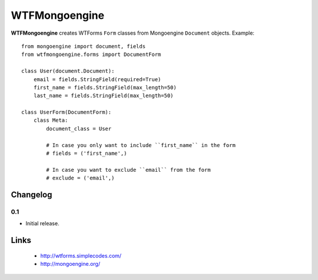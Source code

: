 WTFMongoengine
==============

**WTFMongoengine** creates WTForms ``Form`` classes from Mongoengine
``Document`` objects. Example::

    from mongoengine import document, fields
    from wtfmongoengine.forms import DocumentForm

    class User(document.Document):
        email = fields.StringField(required=True)
        first_name = fields.StringField(max_length=50)
        last_name = fields.StringField(max_length=50)

    class UserForm(DocumentForm):
        class Meta:
            document_class = User

            # In case you only want to include ``first_name`` in the form
            # fields = ('first_name',)

            # In case you want to exclude ``email`` from the form
            # exclude = ('email',)


Changelog
---------

0.1
~~~

* Initial release.


Links
-----

    * http://wtforms.simplecodes.com/
    * http://mongoengine.org/
